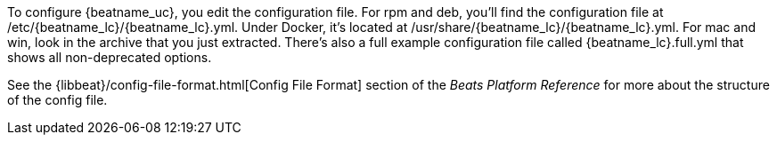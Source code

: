 To configure {beatname_uc}, you edit the configuration file. For rpm and deb,
you'll find the configuration file at +/etc/{beatname_lc}/{beatname_lc}.yml+. Under
Docker, it's located at +/usr/share/{beatname_lc}/{beatname_lc}.yml+. For mac and win,
look in the archive that you just extracted. There’s also a full example
configuration file called +{beatname_lc}.full.yml+ that shows all non-deprecated
options.

See the
{libbeat}/config-file-format.html[Config File Format] section of the
_Beats Platform Reference_ for more about the structure of the config file.
